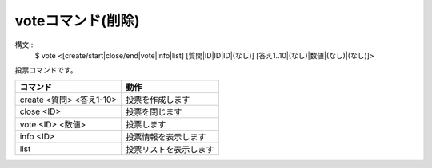 voteコマンド(削除)
====
構文::
        $ vote <[create/start|close/end|vote|info|list] [質問|ID|ID|ID|(なし)] [答え1..10|(なし)|数値|(なし)|(なし)]>

投票コマンドです。

+---------------------------------------+------------------------+
| コマンド                              | 動作                   |
+=======================================+========================+
| create <質問> <答え1-10>              | 投票を作成します       |
+---------------------------------------+------------------------+
| close <ID>                            | 投票を閉じます         |
+---------------------------------------+------------------------+
| vote <ID> <数値>                      | 投票します             |
+---------------------------------------+------------------------+
| info <ID>                             | 投票情報を表示します   |
+---------------------------------------+------------------------+
| list                                  | 投票リストを表示します |
+---------------------------------------+------------------------+

.. deprecated:: master(upcoming 1.1.1)
        不安定・問題が多い機能のため削除しました。代替コマンドはありません。
